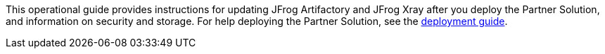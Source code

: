 This operational guide provides instructions for updating JFrog Artifactory and JFrog Xray after you deploy the Partner Solution, and information on security and storage. For help deploying the Partner Solution, see the https://fwd.aws/dBWPz?[deployment guide].